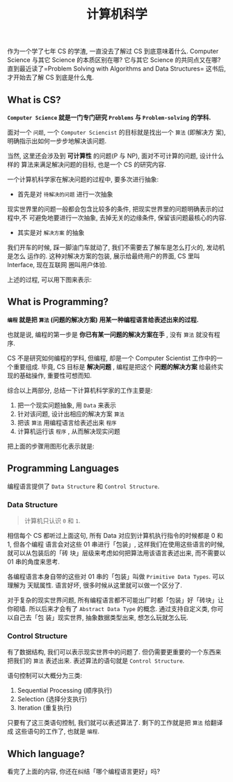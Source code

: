 #+TITLE: 计算机科学
#+TAGS: Programming, 概念
#+options: toc:nil

作为一个学了七年 CS 的学渣, 一直没去了解过 CS 到底意味着什么. Computer Science 与其它
Science 的本质区别在哪? 它与其它 Science 的共同点又在哪? 直到最近读了=Problem
Solving with Algorithms and Data Structures= 这书后, 才开始去了解 CS 到底是什么鬼.

** What is CS?

*=Computer Science= 就是一门专门研究 =Problems= 与 =Problem-solving= 的学科.*

面对一个 =问题=, 一个 =Computer Sciencist= 的目标就是找出一个 =算法= (即解决方
案),明确指示出如何一步步地解决该问题.

当然, 这里还会涉及到 *可计算性* 的问题(P 与 NP), 面对不可计算的问题, 设计什么样的
算法来满足解决问题的目标, 也是一个 CS 的研究内容.

一个计算机科学家在解决问题的过程中, 要多次进行抽象:

- 首先是对 =待解决的问题= 进行一次抽象

现实世界里的问题一般都会包含比较多的条件, 把现实世界里的问题明确表示的过程中,不
可避免地要进行一次抽象, 去掉无关的边缘条件, 保留该问题最核心的内容.

- 其实是对 =解决方案= 的抽象

我们开车的时候, 踩一脚油门车就动了, 我们不需要去了解车是怎么打火的, 发动机是怎么
运作的. 这种对解决方案的包装, 展示给最终用户的界面, CS 里叫 Interface, 现在互联网
圈叫用户体验.

上述的过程, 可以用下图来表示:

[[./images/cs.png]]

** What is Programming?

*=编程= 就是把 =算法= (问题的解决方案) 用某一种编程语言给表述出来的过程.*

也就是说, 编程的第一步是 *你已有某一问题的解决方案在手* , 没有 =算法= 就没有程序.

CS 不是研究如何编程的学科, 但编程, 却是一个 Computer Scientist 工作中的一个重要组成.
毕竟, CS 目标是 *解决问题* , 编程是把这个 *问题的解决方案* 给最终实现的基础操作,
重要性可想而知.

综合以上两部分, 总结一下计算机科学家的工作主要是:

1. 把一个现实问题抽象, 用 =Data= 来表示
2. 针对该问题, 设计出相应的解决方案 =算法=
3. 把该 =算法= 用编程语言给表述出来 =程序=
4. 计算机运行该 =程序= , 从而解决现实问题

把上面的步骤用图形化表示就是:

[[./images/programming.png]]

** Programming Languages

编程语言提供了 =Data Structure= 和 =Control Structure=.

*** Data Structure

#+BEGIN_QUOTE

计算机只认识 =0= 和 =1=.

#+END_QUOTE

相信每个 CS 都听过上面这句, 所有 Data 对应到计算机执行指令的时候都是 0 和 1, 但各个编程
语言会对这些 01 串进行「包装」, 这样我们在使用这些语言的时候, 就可以从包装后的「砖
块」层级来考虑如何把算法用该语言表述出来, 而不需要以 01 串的角度来思考.

各编程语言本身自带的这些对 01 串的「包装」叫做 =Primitive Data Types=. 可以理解为
天赋属性. 语言好坏, 很多时候从这里就可以做一个区分了.

对于复杂的现实世界问题, 所有编程语言都不可能出厂时都「包装」好「砖块」让你砌墙.
所以后来才会有了 =Abstract Data Type= 的概念. 通过支持自定义类, 你可以自己去「包
装」现实世界, 抽象数据类型出来, 想怎么玩就怎么玩.

*** Control Structure

有了数据结构, 我们可以表示现实世界中的问题了. 但仍需要更重要的一个东西来把我们的
=算法= 表述出来. 表述算法的语句就是 =Control Structure=.

语句控制可以大概分为三类:

1. Sequential Processing (顺序执行)
2. Selection (选择分支执行)
3. Iteration (重复执行)

只要有了这三类语句控制, 我们就可以表述算法了. 剩下的工作就是把 =算法= 给翻译成
这些语句的工作了, 也就是 =编程=.

** Which language?

看完了上面的内容, 你还在纠结「哪个编程语言更好」吗?
